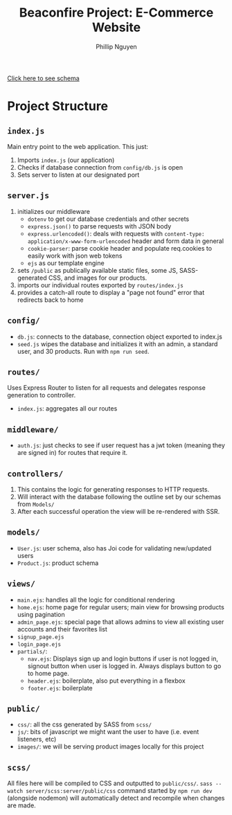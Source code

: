 #+TITLE: Beaconfire Project: E-Commerce Website
#+AUTHOR: Phillip Nguyen

[[https://github.com/pnguyen4/ecommerce_website/blob/main/schema.org][Click here to see schema]]

* Project Structure
** ~index.js~
Main entry point to the web application.
This just:
1. Imports ~index.js~  (our application)
2. Checks if database connection from ~config/db.js~ is open
3. Sets server to listen at our designated port

** ~server.js~
1. initializes our middleware
    - ~dotenv~ to get our database credentials and other secrets
    - ~express.json()~ to parse requests with JSON body
    - ~express.urlencoded()~: deals with requests with ~content-type: application/x-www-form-urlencoded~ header and form data in general
    - ~cookie-parser~: parse cookie header and populate req.cookies to easily work with json web tokens
    - ~ejs~ as our template engine
2. sets ~/public~ as publically available static files, some JS, SASS-generated CSS, and images for our products.
3. imports our individual routes exported by ~routes/index.js~
4. provides a catch-all route to display a "page not found" error that redirects back to home

** ~config/~
- ~db.js~: connects to the database, connection object exported to index.js
- ~seed.js~ wipes the database and initializes it with an admin, a standard user, and 30 products. Run with ~npm run seed~.

** ~routes/~
Uses Express Router to listen for all requests and delegates response generation to controller.
- ~index.js~: aggregates all our routes

** ~middleware/~
- ~auth.js~: just checks to see if user request has a jwt token (meaning they are signed in) for routes that require it.

** ~controllers/~
1. This contains the logic for generating responses to HTTP requests.
2. Will interact with the database following the outline set by our schemas from ~Models/~
3. After each successful operation the view will be re-rendered with SSR.

** ~models/~
- ~User.js~: user schema, also has Joi code for validating new/updated users
- ~Product.js~: product schema

** ~views/~
- ~main.ejs~: handles all the logic for conditional rendering
- ~home.ejs~: home page for regular users; main view for browsing products using pagination
- ~admin_page.ejs~: special page that allows admins to view all existing user accounts and their favorites list
- ~signup_page.ejs~
- ~login_page.ejs~
- ~partials/~:
  - ~nav.ejs~: Displays sign up and login buttons if user is not logged in, signout button when user is logged in. Always displays button to go to home page.
  - ~header.ejs~: boilerplate, also put everything in a flexbox
  - ~footer.ejs~: boilerplate

** ~public/~
- ~css/~: all the css generated by SASS from ~scss/~
- ~js/~: bits of javascript we might want the user to have (i.e. event listeners, etc)
- ~images/~: we will be serving product images locally for this project

** ~scss/~
All files here will be compiled to CSS and outputted to ~public/css/~.
~sass --watch server/scss:server/public/css~ command started by ~npm run dev~ (alongside nodemon) will automatically detect and recompile when changes are made.
